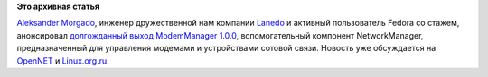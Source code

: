 .. title: Вышел ModemManager 1.0
.. slug: Вышел-modemmanager-10
.. date: 2013-07-20 11:42:45
.. tags:
.. category:
.. link:
.. description:
.. type: text
.. author: Peter Lemenkov

**Это архивная статья**


`Aleksander
Morgado <https://www.openhub.net/accounts/aleksander_morgado>`__, инженер
дружественной нам компании `Lanedo <http://www.lanedo.com/>`__ и
активный пользователь Fedora со стажем, анонсировал `долгожданный выход
ModemManager
1.0.0 <https://thread.gmane.org/gmane.linux.network.networkmanager.devel/23845>`__,
вспомогательный компонент NetworkManager, предназначенный для управления
модемами и устройствами сотовой связи. Новость уже обсуждается на
`OpenNET <https://www.opennet.ru/opennews/art.shtml?num=37462>`__ и
`Linux.org.ru <https://www.linux.org.ru/news/internet/9381309>`__.

